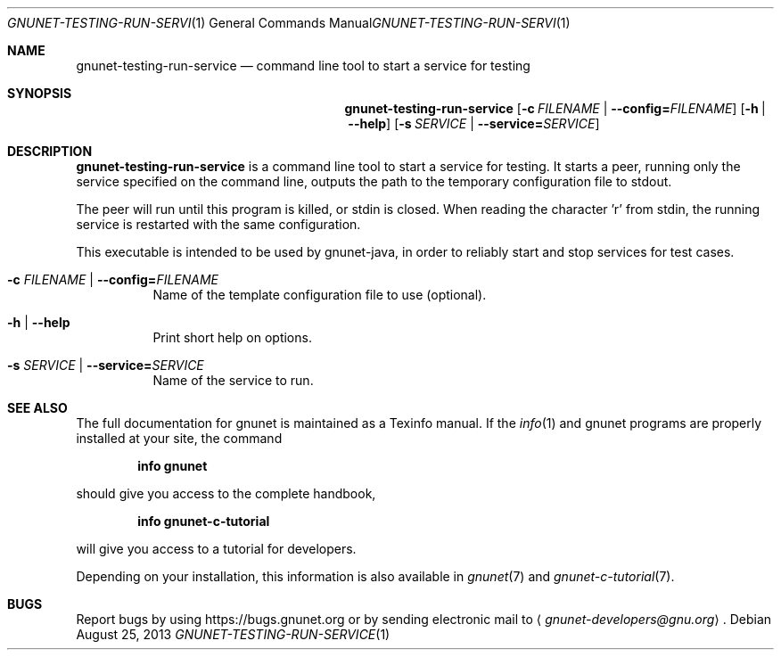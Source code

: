 .\" This file is part of GNUnet.
.\" Copyright (C) 2001-2019 GNUnet e.V.
.\"
.\" Permission is granted to copy, distribute and/or modify this document
.\" under the terms of the GNU Free Documentation License, Version 1.3 or
.\" any later version published by the Free Software Foundation; with no
.\" Invariant Sections, no Front-Cover Texts, and no Back-Cover Texts.  A
.\" copy of the license is included in the file
.\" FDL-1.3.
.\"
.\" A copy of the license is also available from the Free Software
.\" Foundation Web site at http://www.gnu.org/licenses/fdl.html}.
.\"
.\" Alternately, this document is also available under the General
.\" Public License, version 3 or later, as published by the Free Software
.\" Foundation.  A copy of the license is included in the file
.\" GPL3.
.\"
.\" A copy of the license is also available from the Free Software
.\" Foundation Web site at http://www.gnu.org/licenses/gpl.html
.\"
.\" SPDX-License-Identifier: GPL3.0-or-later OR FDL1.3-or-later
.\"
.Dd August 25, 2013
.Dt GNUNET-TESTING-RUN-SERVICE 1
.Os
.Sh NAME
.Nm gnunet-testing-run-service
.Nd command line tool to start a service for testing
.Sh SYNOPSIS
.Nm
.Op Fl c Ar FILENAME | Fl -config= Ns Ar FILENAME
.Op Fl h | -help
.Op Fl s Ar SERVICE | Fl -service= Ns Ar SERVICE
.Sh DESCRIPTION
.Nm
is a command line tool to start a service for testing.
It starts a peer, running only the service specified on the command line, outputs the path to the temporary configuration file to stdout.
.Pp
The peer will run until this program is killed, or stdin is closed.
When reading the character 'r' from stdin, the running service is restarted with the same configuration.
.Pp
This executable is intended to be used by gnunet-java, in order to reliably start and stop services for test cases.
.Bl -tag -width indent
.It Fl c Ar FILENAME | Fl -config= Ns Ar FILENAME
Name of the template configuration file to use (optional).
.It Fl h | -help
Print short help on options.
.It Fl s Ar SERVICE | Fl -service= Ns Ar SERVICE
Name of the service to run.
.El
.Sh SEE ALSO
The full documentation for gnunet is maintained as a Texinfo manual.
If the
.Xr info 1
and gnunet programs are properly installed at your site, the command
.Pp
.Dl info gnunet
.Pp
should give you access to the complete handbook,
.Pp
.Dl info gnunet-c-tutorial
.Pp
will give you access to a tutorial for developers.
.sp
Depending on your installation, this information is also available in
.Xr gnunet 7 and
.Xr gnunet-c-tutorial 7 .
.\".Sh HISTORY
.\".Sh AUTHORS
.Sh BUGS
Report bugs by using
.Lk https://bugs.gnunet.org
or by sending electronic mail to
.Aq Mt gnunet-developers@gnu.org .
